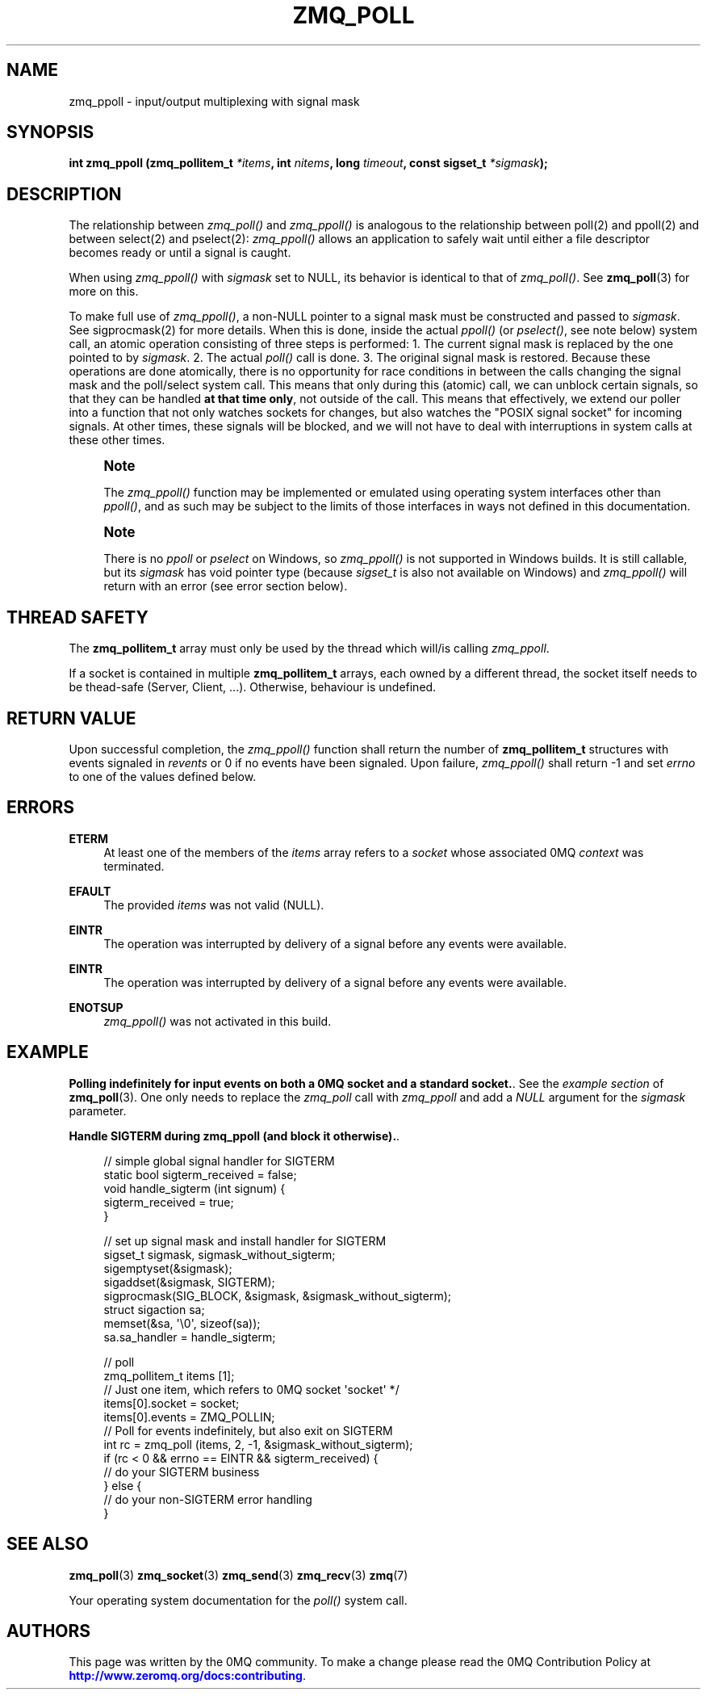 '\" t
.\"     Title: zmq_poll
.\"    Author: [see the "AUTHORS" section]
.\" Generator: DocBook XSL Stylesheets vsnapshot <http://docbook.sf.net/>
.\"      Date: 09/10/2023
.\"    Manual: 0MQ Manual
.\"    Source: 0MQ 4.3.5
.\"  Language: English
.\"
.TH "ZMQ_POLL" "3" "09/10/2023" "0MQ 4\&.3\&.5" "0MQ Manual"
.\" -----------------------------------------------------------------
.\" * Define some portability stuff
.\" -----------------------------------------------------------------
.\" ~~~~~~~~~~~~~~~~~~~~~~~~~~~~~~~~~~~~~~~~~~~~~~~~~~~~~~~~~~~~~~~~~
.\" http://bugs.debian.org/507673
.\" http://lists.gnu.org/archive/html/groff/2009-02/msg00013.html
.\" ~~~~~~~~~~~~~~~~~~~~~~~~~~~~~~~~~~~~~~~~~~~~~~~~~~~~~~~~~~~~~~~~~
.ie \n(.g .ds Aq \(aq
.el       .ds Aq '
.\" -----------------------------------------------------------------
.\" * set default formatting
.\" -----------------------------------------------------------------
.\" disable hyphenation
.nh
.\" disable justification (adjust text to left margin only)
.ad l
.\" -----------------------------------------------------------------
.\" * MAIN CONTENT STARTS HERE *
.\" -----------------------------------------------------------------
.SH "NAME"
zmq_ppoll \- input/output multiplexing with signal mask
.SH "SYNOPSIS"
.sp
\fBint zmq_ppoll (zmq_pollitem_t \fR\fB\fI*items\fR\fR\fB, int \fR\fB\fInitems\fR\fR\fB, long \fR\fB\fItimeout\fR\fR\fB, const sigset_t \fR\fB\fI*sigmask\fR\fR\fB);\fR
.SH "DESCRIPTION"
.sp
The relationship between \fIzmq_poll()\fR and \fIzmq_ppoll()\fR is analogous to the relationship between poll(2) and ppoll(2) and between select(2) and pselect(2): \fIzmq_ppoll()\fR allows an application to safely wait until either a file descriptor becomes ready or until a signal is caught\&.
.sp
When using \fIzmq_ppoll()\fR with \fIsigmask\fR set to NULL, its behavior is identical to that of \fIzmq_poll()\fR\&. See \fBzmq_poll\fR(3) for more on this\&.
.sp
To make full use of \fIzmq_ppoll()\fR, a non\-NULL pointer to a signal mask must be constructed and passed to \fIsigmask\fR\&. See sigprocmask(2) for more details\&. When this is done, inside the actual \fIppoll()\fR (or \fIpselect()\fR, see note below) system call, an atomic operation consisting of three steps is performed: 1\&. The current signal mask is replaced by the one pointed to by \fIsigmask\fR\&. 2\&. The actual \fIpoll()\fR call is done\&. 3\&. The original signal mask is restored\&. Because these operations are done atomically, there is no opportunity for race conditions in between the calls changing the signal mask and the poll/select system call\&. This means that only during this (atomic) call, we can unblock certain signals, so that they can be handled \fBat that time only\fR, not outside of the call\&. This means that effectively, we extend our poller into a function that not only watches sockets for changes, but also watches the "POSIX signal socket" for incoming signals\&. At other times, these signals will be blocked, and we will not have to deal with interruptions in system calls at these other times\&.
.if n \{\
.sp
.\}
.RS 4
.it 1 an-trap
.nr an-no-space-flag 1
.nr an-break-flag 1
.br
.ps +1
\fBNote\fR
.ps -1
.br
.sp
The \fIzmq_ppoll()\fR function may be implemented or emulated using operating system interfaces other than \fIppoll()\fR, and as such may be subject to the limits of those interfaces in ways not defined in this documentation\&.
.sp .5v
.RE
.if n \{\
.sp
.\}
.RS 4
.it 1 an-trap
.nr an-no-space-flag 1
.nr an-break-flag 1
.br
.ps +1
\fBNote\fR
.ps -1
.br
.sp
There is no \fIppoll\fR or \fIpselect\fR on Windows, so \fIzmq_ppoll()\fR is not supported in Windows builds\&. It is still callable, but its \fIsigmask\fR has void pointer type (because \fIsigset_t\fR is also not available on Windows) and \fIzmq_ppoll()\fR will return with an error (see error section below)\&.
.sp .5v
.RE
.SH "THREAD SAFETY"
.sp
The \fBzmq_pollitem_t\fR array must only be used by the thread which will/is calling \fIzmq_ppoll\fR\&.
.sp
If a socket is contained in multiple \fBzmq_pollitem_t\fR arrays, each owned by a different thread, the socket itself needs to be thead\-safe (Server, Client, \&...)\&. Otherwise, behaviour is undefined\&.
.SH "RETURN VALUE"
.sp
Upon successful completion, the \fIzmq_ppoll()\fR function shall return the number of \fBzmq_pollitem_t\fR structures with events signaled in \fIrevents\fR or 0 if no events have been signaled\&. Upon failure, \fIzmq_ppoll()\fR shall return \-1 and set \fIerrno\fR to one of the values defined below\&.
.SH "ERRORS"
.PP
\fBETERM\fR
.RS 4
At least one of the members of the
\fIitems\fR
array refers to a
\fIsocket\fR
whose associated 0MQ
\fIcontext\fR
was terminated\&.
.RE
.PP
\fBEFAULT\fR
.RS 4
The provided
\fIitems\fR
was not valid (NULL)\&.
.RE
.PP
\fBEINTR\fR
.RS 4
The operation was interrupted by delivery of a signal before any events were available\&.
.RE
.PP
\fBEINTR\fR
.RS 4
The operation was interrupted by delivery of a signal before any events were available\&.
.RE
.PP
\fBENOTSUP\fR
.RS 4
\fIzmq_ppoll()\fR
was not activated in this build\&.
.RE
.SH "EXAMPLE"
.PP
\fBPolling indefinitely for input events on both a 0MQ socket and a standard socket.\fR. See the
\fIexample section\fR
of
\fBzmq_poll\fR(3)\&. One only needs to replace the
\fIzmq_poll\fR
call with
\fIzmq_ppoll\fR
and add a
\fINULL\fR
argument for the
\fIsigmask\fR
parameter\&.
.PP
\fBHandle SIGTERM during zmq_ppoll (and block it otherwise).\fR. 
.sp
.if n \{\
.RS 4
.\}
.nf
// simple global signal handler for SIGTERM
static bool sigterm_received = false;
void handle_sigterm (int signum) {
    sigterm_received = true;
}

// set up signal mask and install handler for SIGTERM
sigset_t sigmask, sigmask_without_sigterm;
sigemptyset(&sigmask);
sigaddset(&sigmask, SIGTERM);
sigprocmask(SIG_BLOCK, &sigmask, &sigmask_without_sigterm);
struct sigaction sa;
memset(&sa, \*(Aq\e0\*(Aq, sizeof(sa));
sa\&.sa_handler = handle_sigterm;

// poll
zmq_pollitem_t items [1];
// Just one item, which refers to 0MQ socket \*(Aqsocket\*(Aq */
items[0]\&.socket = socket;
items[0]\&.events = ZMQ_POLLIN;
// Poll for events indefinitely, but also exit on SIGTERM
int rc = zmq_poll (items, 2, \-1, &sigmask_without_sigterm);
if (rc < 0 && errno == EINTR && sigterm_received) {
  // do your SIGTERM business
} else {
  // do your non\-SIGTERM error handling
}
.fi
.if n \{\
.RE
.\}
.sp
.SH "SEE ALSO"
.sp
\fBzmq_poll\fR(3) \fBzmq_socket\fR(3) \fBzmq_send\fR(3) \fBzmq_recv\fR(3) \fBzmq\fR(7)
.sp
Your operating system documentation for the \fIpoll()\fR system call\&.
.SH "AUTHORS"
.sp
This page was written by the 0MQ community\&. To make a change please read the 0MQ Contribution Policy at \m[blue]\fBhttp://www\&.zeromq\&.org/docs:contributing\fR\m[]\&.
